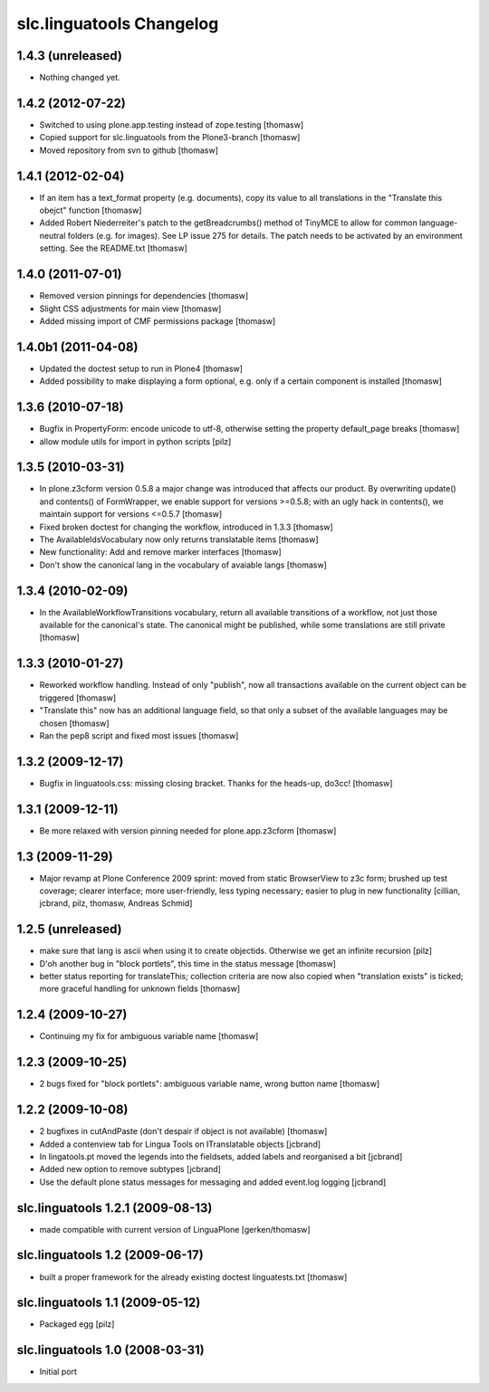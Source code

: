 slc.linguatools Changelog
=========================

1.4.3 (unreleased)
------------------

- Nothing changed yet.


1.4.2 (2012-07-22)
------------------

- Switched to using plone.app.testing instead of zope.testing [thomasw]
- Copied support for slc.linguatools from the Plone3-branch [thomasw]
- Moved repository from svn to github [thomasw]

1.4.1 (2012-02-04)
------------------

- If an item has a text_format property (e.g. documents), copy its value to
  all translations in the "Translate this obejct" function [thomasw]
- Added Robert Niederreiter's patch to the getBreadcrumbs() method of TinyMCE
  to allow for common language-neutral folders (e.g. for images). See LP issue
  275 for details. The patch needs to be activated by an environment setting.
  See the README.txt [thomasw]


1.4.0 (2011-07-01)
------------------

- Removed version pinnings for dependencies [thomasw]
- Slight CSS adjustments for main view [thomasw]
- Added missing import of CMF permissions package [thomasw]

1.4.0b1 (2011-04-08)
--------------------

- Updated the doctest setup to run in Plone4 [thomasw]
- Added possibility to make displaying a form optional, e.g. only if a
  certain component is installed [thomasw]


1.3.6 (2010-07-18)
------------------

- Bugfix in PropertyForm: encode unicode to utf-8, otherwise setting the
  property default_page breaks [thomasw]
- allow module utils for import in python scripts [pilz]

1.3.5 (2010-03-31)
------------------

- In plone.z3cform version 0.5.8 a major change was introduced that affects our
  product. By overwriting update() and contents() of FormWrapper, we enable
  support for versions >=0.5.8; with an ugly hack in contents(), we maintain
  support for versions <=0.5.7 [thomasw]
- Fixed broken doctest for changing the workflow, introduced in 1.3.3 [thomasw]
- The AvailableIdsVocabulary now only returns translatable items [thomasw]
- New functionality: Add and remove marker interfaces [thomasw]
- Don't show the canonical lang in the vocabulary of avaiable langs [thomasw]

1.3.4 (2010-02-09)
------------------

- In the AvailableWorkflowTransitions vocabulary, return all available
  transitions of a workflow, not just those available for the canonical's
  state. The canonical might be published, while some translations are still
  private [thomasw]

1.3.3 (2010-01-27)
------------------

- Reworked workflow handling. Instead of only "publish", now all transactions
  available on the current object can be triggered [thomasw]
- "Translate this" now has an additional language field, so that only a subset
  of the available languages may be chosen [thomasw]
- Ran the pep8 script and fixed most issues [thomasw]


1.3.2 (2009-12-17)
------------------

- Bugfix in linguatools.css: missing closing bracket. Thanks for the
  heads-up, do3cc! [thomasw]

1.3.1 (2009-12-11)
------------------

- Be more relaxed with version pinning needed for plone.app.z3cform [thomasw]

1.3 (2009-11-29)
----------------

- Major revamp at Plone Conference 2009 sprint: moved from static BrowserView
  to z3c form; brushed up test coverage; clearer interface; more user-friendly,
  less typing necessary; easier to plug in new functionality [cillian, jcbrand,
  pilz, thomasw, Andreas Schmid]

1.2.5 (unreleased)
------------------

- make sure that lang is ascii when using it to create objectids. Otherwise we get an infinite recursion [pilz]
- D'oh another bug in "block portlets", this time in the status message [thomasw]
- better status reporting for translateThis; collection criteria are now also copied when
  "translation exists" is ticked; more graceful handling for unknown fields [thomasw]

1.2.4 (2009-10-27)
------------------

- Continuing my fix for ambiguous variable name [thomasw]


1.2.3 (2009-10-25)
------------------

- 2 bugs fixed for "block portlets": ambiguous variable name, wrong button name [thomasw]

1.2.2 (2009-10-08)
------------------

- 2 bugfixes in cutAndPaste (don't despair if object is not available) [thomasw]
- Added a contenview tab for Lingua Tools on ITranslatable objects [jcbrand]
- In lingatools.pt moved the legends into the fieldsets, added labels and reorganised a bit [jcbrand]
- Added new option to remove subtypes [jcbrand]
- Use the default plone status messages for messaging and added event.log logging [jcbrand]

slc.linguatools 1.2.1 (2009-08-13)
----------------------------------

- made compatible with current version of LinguaPlone [gerken/thomasw]

slc.linguatools 1.2 (2009-06-17)
--------------------------------

- built a proper framework for the already existing doctest linguatests.txt [thomasw]

slc.linguatools 1.1 (2009-05-12)
--------------------------------

- Packaged egg [pilz]

slc.linguatools 1.0 (2008-03-31)
--------------------------------

- Initial port
